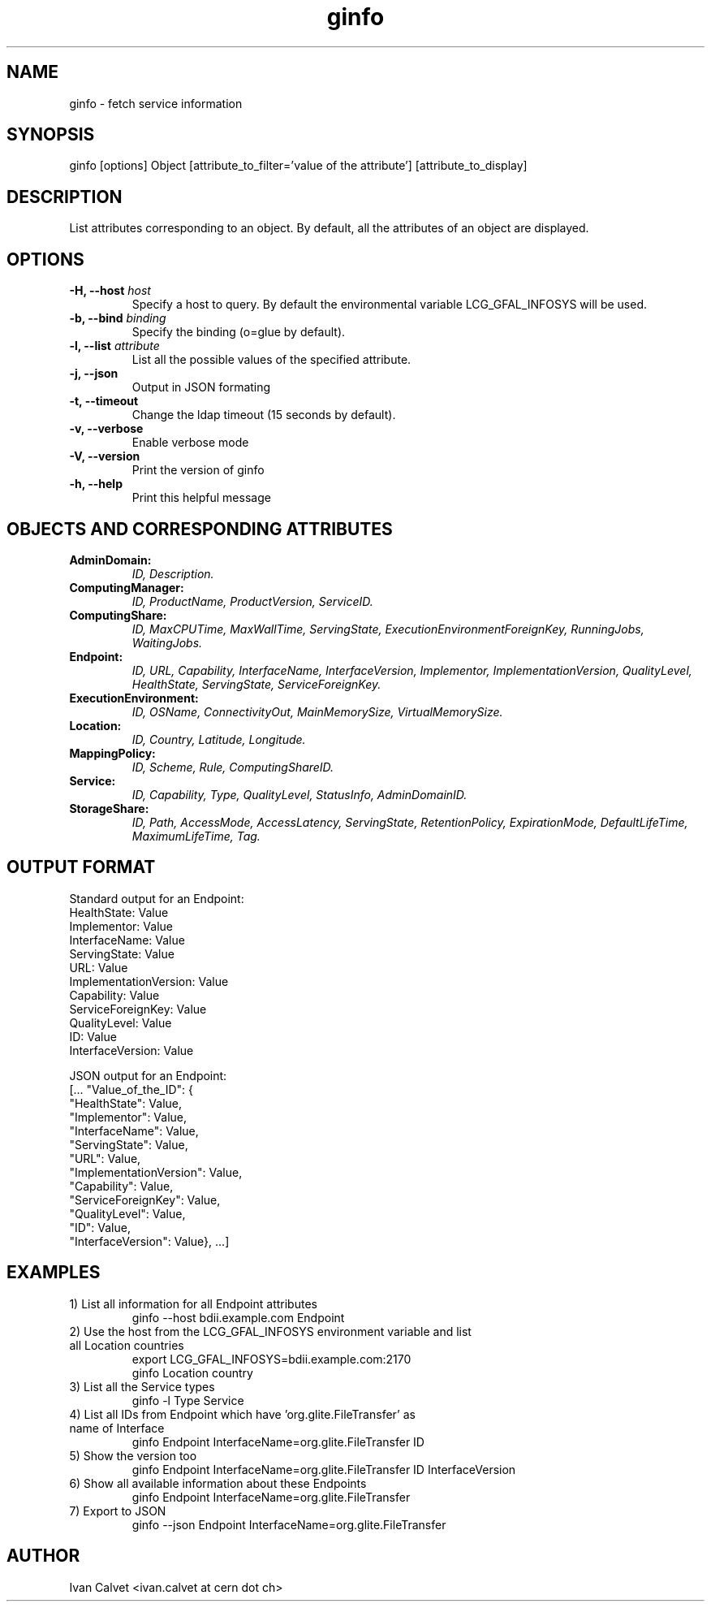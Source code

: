 .TH ginfo 1 "JANUARY 2014" "Version 1.0.4" "ginfo manual"
.SH NAME
ginfo \- fetch service information
.SH SYNOPSIS
ginfo [options] Object [attribute_to_filter='value of the attribute'] [attribute_to_display]
.SH DESCRIPTION
List attributes corresponding to an object. By default, all the attributes of an object are 
displayed.
.SH OPTIONS
.IP "\fB-H, --host\fP     \fIhost\fP"
Specify a host to query. By default the environmental variable LCG_GFAL_INFOSYS
will be used.
.IP "\fB-b, --bind\fP     \fIbinding\fP"
Specify the binding (o=glue by default).
.IP "\fB-l, --list\fP     \fIattribute\fP"
List all the possible values of the specified attribute.
.IP "\fB-j, --json\fP"
Output in JSON formating
.IP "\fB-t, --timeout\fP"
Change the ldap timeout (15 seconds by default).
.IP "\fB-v, --verbose\fP"
Enable verbose mode
.IP "\fB-V, --version\fP"
Print the version of ginfo
.IP "\fB-h, --help\fP"
Print this helpful message
.PP
.SH OBJECTS AND CORRESPONDING ATTRIBUTES
.IP "\fBAdminDomain:\fP"
\fIID, Description.\fP
.IP "\fBComputingManager:\fP"
\fIID, ProductName, ProductVersion, ServiceID.\fP
.IP "\fBComputingShare:\fP"
\fIID, MaxCPUTime, MaxWallTime, ServingState,\fP
\fIExecutionEnvironmentForeignKey, RunningJobs, WaitingJobs.\fP
.IP "\fBEndpoint:\fP"
\fIID, URL, Capability, InterfaceName, InterfaceVersion, Implementor,\fP
\fIImplementationVersion, QualityLevel, HealthState, ServingState,\fP
\fIServiceForeignKey.\fP
.IP "\fBExecutionEnvironment:\fP"
\fIID, OSName, ConnectivityOut, MainMemorySize, VirtualMemorySize.\fP
.IP "\fBLocation:\fP"
\fIID, Country, Latitude, Longitude.\fP
.IP "\fBMappingPolicy:\fP"
\fIID, Scheme, Rule, ComputingShareID.\fP
.IP "\fBService:\fP"
\fIID, Capability, Type, QualityLevel, StatusInfo, AdminDomainID.\fP
.IP "\fBStorageShare:\fP"
\fIID, Path, AccessMode, AccessLatency, ServingState, RetentionPolicy,\fP
\fIExpirationMode, DefaultLifeTime, MaximumLifeTime, Tag.\fP
.PP

.SH OUTPUT FORMAT

.PP
Standard output for an Endpoint:
    HealthState: Value
    Implementor: Value
    InterfaceName: Value
    ServingState: Value
    URL: Value
    ImplementationVersion: Value
    Capability: Value
    ServiceForeignKey: Value
    QualityLevel: Value
    ID: Value
    InterfaceVersion: Value
.br
.PP
JSON output for an Endpoint:
    [... "Value_of_the_ID": {
    "HealthState": Value,
    "Implementor": Value,
    "InterfaceName": Value,
    "ServingState": Value,
    "URL": Value,
    "ImplementationVersion": Value,
    "Capability": Value,
    "ServiceForeignKey": Value,
    "QualityLevel": Value,
    "ID": Value,
    "InterfaceVersion": Value}, ...]

.SH EXAMPLES
.IP "1) List all information for all Endpoint attributes"
ginfo --host bdii.example.com Endpoint

.IP "2) Use the host from the LCG_GFAL_INFOSYS environment variable and list all Location countries"
export LCG_GFAL_INFOSYS=bdii.example.com:2170
.br
ginfo Location country

.IP "3) List all the Service types"
ginfo -l Type Service

.IP "4) List all IDs from Endpoint which have 'org.glite.FileTransfer' as name of Interface"
ginfo Endpoint InterfaceName=org.glite.FileTransfer ID

.IP "5) Show the version too"
ginfo Endpoint InterfaceName=org.glite.FileTransfer ID InterfaceVersion

.IP "6) Show all available information about these Endpoints"
ginfo Endpoint InterfaceName=org.glite.FileTransfer

.IP "7) Export to JSON"
ginfo --json Endpoint InterfaceName=org.glite.FileTransfer

.SH AUTHOR
Ivan Calvet <ivan.calvet at cern dot ch>

